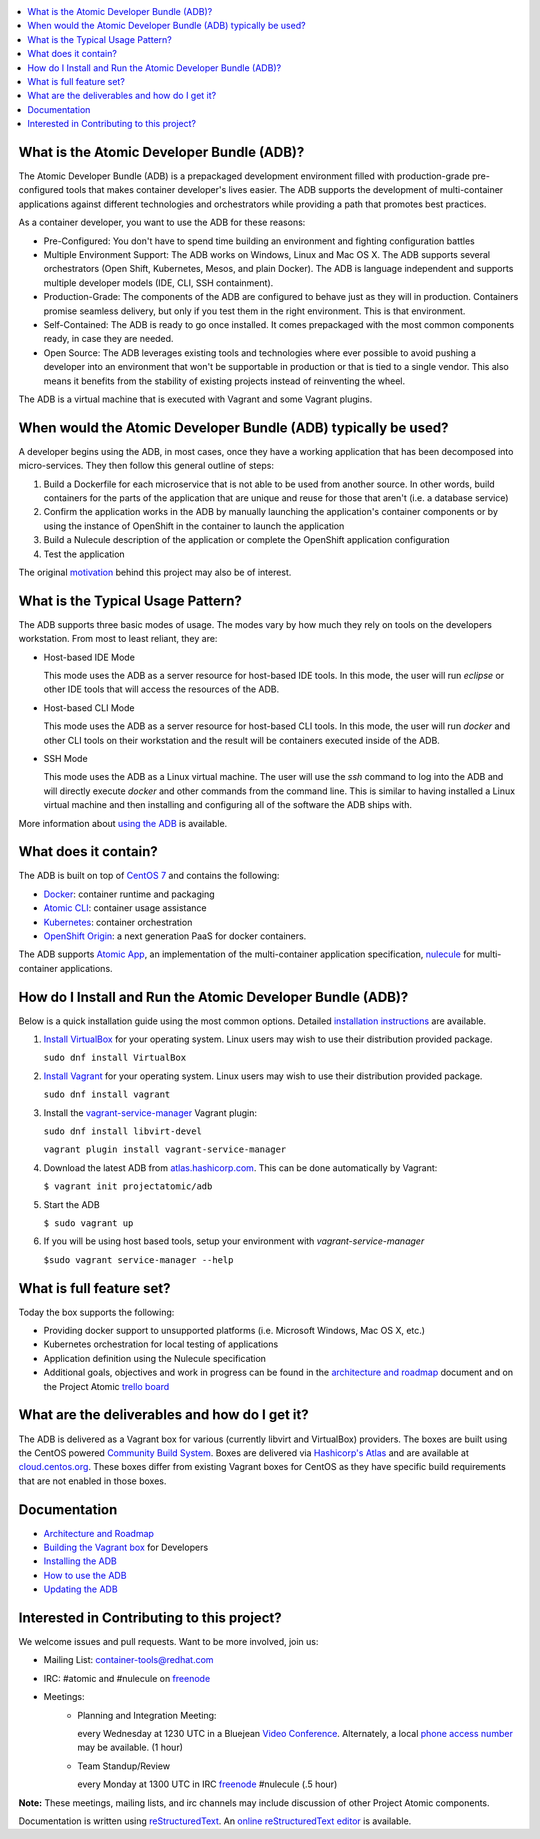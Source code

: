 .. contents::
   :local:
   :depth: 2
   :backlinks: none


What is the Atomic Developer Bundle (ADB)?
==========================================

The Atomic Developer Bundle (ADB) is a prepackaged development
environment filled with production-grade pre-configured tools that makes
container developer's lives easier.  The ADB supports the development
of multi-container applications against different technologies and
orchestrators while providing a path that promotes best practices.

As a container developer, you want to use the ADB for these reasons:

* Pre-Configured: You don't have to spend time building an environment
  and fighting configuration battles
* Multiple Environment Support: The ADB works on Windows, Linux and Mac
  OS X.  The ADB supports several orchestrators (Open Shift, Kubernetes,
  Mesos, and plain Docker).  The ADB is language independent and supports
  multiple developer models (IDE, CLI, SSH containment).
* Production-Grade: The components of the ADB are configured to behave
  just as they will in production.  Containers promise seamless delivery,
  but only if you test them in the right environment.  This is that
  environment.
* Self-Contained: The ADB is ready to go once installed.  It comes
  prepackaged with the most common components ready, in case they
  are needed.
* Open Source: The ADB leverages existing tools and technologies where
  ever possible to avoid pushing a developer into an environment that
  won't be supportable in production or that is tied to a single vendor.
  This also means it benefits from the stability of existing projects
  instead of reinventing the wheel.

The ADB is a virtual machine that is executed with Vagrant and some
Vagrant plugins.

When would the Atomic Developer Bundle (ADB) typically be used?
===============================================================

A developer begins using the ADB, in most cases, once they have a
working application that has been decomposed into micro-services.
They then follow this general outline of steps:

1. Build a Dockerfile for each microservice that is not able to be used
   from another source.  In other words, build containers for the parts
   of the application that are unique and reuse for those that aren't
   (i.e. a database service)
2. Confirm the application works in the ADB by manually launching the
   application's container components or by using the instance of
   OpenShift in the container to launch the application
3. Build a Nulecule description of the application or complete the
   OpenShift application configuration
4. Test the application

The original `motivation`_ behind this project may also be of interest.

.. _motivation: docs/motivation.md

What is the Typical Usage Pattern?
==================================

The ADB supports three basic modes of usage.  The modes vary by how much
they rely on tools on the developers workstation.  From most to least
reliant, they are:

* Host-based IDE Mode

  This mode uses the ADB as a server resource for host-based IDE tools.
  In this mode, the user will run `eclipse` or other IDE tools that will
  access the resources of the ADB.

* Host-based CLI Mode

  This mode uses the ADB as a server resource for host-based CLI tools.
  In this mode, the user will run `docker` and other CLI tools on their
  workstation and the result will be containers executed inside of
  the ADB.

* SSH Mode

  This mode uses the ADB as a Linux virtual machine.  The user will
  use the `ssh` command to log into the ADB and will directly execute
  `docker` and other commands from the command line.  This is similar
  to having installed a Linux virtual machine and then installing and
  configuring all of the software the ADB ships with.

More information about `using the ADB`_ is available.

.. _using the ADB: docs/using.rst

What does it contain?
=====================

The ADB is built on top of `CentOS 7`_ and contains the following:

* `Docker`_: container runtime and packaging
* `Atomic CLI`_: container usage assistance
* `Kubernetes`_: container orchestration
* `OpenShift Origin`_: a next generation PaaS for docker containers.

The ADB supports `Atomic App`_, an implementation of the multi-container
application specification, `nulecule`_ for multi-container applications.

.. _CentOS 7: https://www.centos.org/
.. _Docker: https://www.docker.com/
.. _Atomic CLI: https://github.com/projectatomic/atomic/
.. _Kubernetes: http://kubernetes.io/
.. _OpenShift Origin: http://www.openshift.org/
.. _Atomic App: https://github.com/projectatomic/atomicapp/
.. _nulecule: https://github.com/projectatomic/nulecule/

How do I Install and Run the Atomic Developer Bundle (ADB)?
===========================================================

Below is a quick installation guide using the most common options.
Detailed `installation instructions`_ are available.

1. `Install VirtualBox`_ for your operating system.  Linux users may
   wish to use their distribution provided package.

   ``sudo dnf install VirtualBox``

2. `Install Vagrant`_ for your operating system.  Linux users may wish
   to use their distribution provided package.

   ``sudo dnf install vagrant``

3. Install the `vagrant-service-manager`_ Vagrant plugin:

   ``sudo dnf install libvirt-devel``
   
   ``vagrant plugin install vagrant-service-manager``

4. Download the latest ADB from `atlas.hashicorp.com`_.  This can be
   done automatically by Vagrant:

   ``$ vagrant init projectatomic/adb``

5. Start the ADB

   ``$ sudo vagrant up``

6. If you will be using host based tools, setup your environment with `vagrant-service-manager`

   ``$sudo vagrant service-manager --help``

.. _installation instructions: docs/installing.rst
.. _Install VirtualBox: https://www.virtualbox.org/wiki/Downloads
.. _Install Vagrant: https://docs.vagrantup.com/v2/installation/index.html
.. _vagrant-service-manager: https://github.com/projectatomic/vagrant-service-manager
.. _atlas.hashicorp.com: https://atlas.hashicorp.com/boxes/search

What is full feature set?
=========================

Today the box supports the following:

* Providing docker support to unsupported platforms (i.e. Microsoft
  Windows, Mac OS X, etc.)
* Kubernetes orchestration for local testing of applications
* Application definition using the Nulecule specification
* Additional goals, objectives and work in progress can be found in
  the `architecture and roadmap`_ document and on the Project Atomic
  `trello board`_

.. _architecture and roadmap: docs/architecture.rst
.. _trello board: https://trello.com/b/j1rEolFe/container-tools

What are the deliverables and how do I get it?
==============================================

The ADB is delivered as a Vagrant box for various (currently libvirt and
VirtualBox) providers.  The boxes are built using the CentOS powered
`Community Build System`_.  Boxes are delivered via `Hashicorp's
Atlas`_ and are available at `cloud.centos.org`_.  These boxes differ
from existing Vagrant boxes for CentOS as they have specific build
requirements that are not enabled in those boxes.

.. _Community Build System: https://wiki.centos.org/HowTos/CommunityBuildSystem
.. _Hashicorp's Atlas: https://atlas.hashicorp.com/boxes/search
.. _cloud.centos.org: http://cloud.centos.org/centos/7/vagrant/x86_64/images/

Documentation
=============

* `Architecture and Roadmap`_
* `Building the Vagrant box`_ for Developers
* `Installing the ADB`_
* `How to use the ADB`_
* `Updating the ADB`_

.. _Architecture and Roadmap: docs/architecture.rst
.. _Building the Vagrant box: docs/building.rst
.. _Installing the ADB: docs/installing.rst
.. _How to use the ADB: docs/using.rst
.. _Updating the ADB: docs/updating.rst

Interested in Contributing to this project?
===========================================

We welcome issues and pull requests.  Want to be more involved, join us:

* Mailing List: `container-tools@redhat.com`_
* IRC: #atomic and #nulecule on `freenode`_
* Meetings:
   *  Planning and Integration Meeting:

      every Wednesday at 1230 UTC in a Bluejean `Video Conference`_.
      Alternately, a local `phone access number`_ may be available.
      (1 hour)

   *  Team Standup/Review

      every Monday at 1300 UTC in IRC `freenode`_ #nulecule (.5 hour)

**Note:** These meetings, mailing lists, and irc channels may include
discussion of other Project Atomic components.

Documentation is written using `reStructuredText`_. An `online
reStructuredText editor`_ is available.

.. _container-tools@redhat.com: https://www.redhat.com/mailman/listinfo/container-tools
.. _freenode: https://freenode.net/
.. _Video Conference: https://bluejeans.com/381583203
.. _phone access number: https://www.intercallonline.com/listNumbersByCode.action?confCode=8464006194
.. _reStructuredText: http://docutils.sourceforge.net/docs/user/rst/quickref.html
.. _online reStructuredText editor: http://rst.ninjs.org

